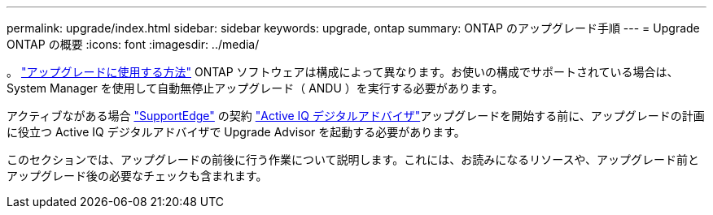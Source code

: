 ---
permalink: upgrade/index.html 
sidebar: sidebar 
keywords: upgrade, ontap 
summary: ONTAP のアップグレード手順 
---
= Upgrade ONTAP の概要
:icons: font
:imagesdir: ../media/


。 link:concept_upgrade_methods.html["アップグレードに使用する方法"] ONTAP ソフトウェアは構成によって異なります。お使いの構成でサポートされている場合は、 System Manager を使用して自動無停止アップグレード（ ANDU ）を実行する必要があります。

アクティブながある場合 link:https://www.netapp.com/us/services/support-edge.aspx["SupportEdge"] の契約 link:https://aiq.netapp.com/["Active IQ デジタルアドバイザ"]アップグレードを開始する前に、アップグレードの計画に役立つ Active IQ デジタルアドバイザで Upgrade Advisor を起動する必要があります。

このセクションでは、アップグレードの前後に行う作業について説明します。これには、お読みになるリソースや、アップグレード前とアップグレード後の必要なチェックも含まれます。

